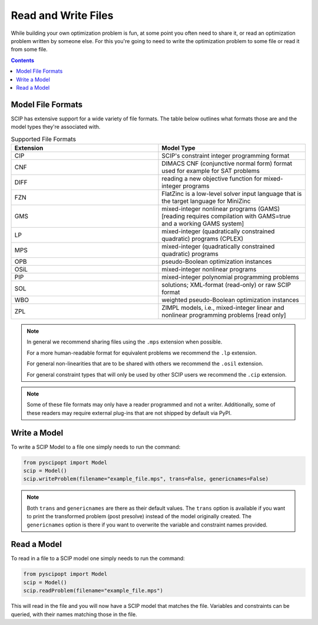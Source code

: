 #####################
Read and Write Files
#####################

While building your own optimization problem is fun, at some point you often need to share it, or
read an optimization problem written by someone else. For this you're going to need to
write the optimization problem to some file or read it from some file.

.. contents:: Contents

Model File Formats
=====================

SCIP has extensive support for a wide variety of file formats. The table below outlines
what formats those are and the model types they're associated with.

.. list-table:: Supported File Formats
  :widths: 25 25
  :align: center
  :header-rows: 1

  * - Extension
    - Model Type
  * - CIP
    - SCIP's constraint integer programming format
  * - CNF
    - DIMACS CNF (conjunctive normal form) format used for example for SAT problems
  * - DIFF
    - reading a new objective function for mixed-integer programs
  * - FZN
    - FlatZinc is a low-level solver input language that is the target language for MiniZinc
  * - GMS
    - mixed-integer nonlinear programs (GAMS) [reading requires compilation with GAMS=true and a working GAMS system]
  * - LP
    - mixed-integer (quadratically constrained quadratic) programs (CPLEX)
  * - MPS
    - mixed-integer (quadratically constrained quadratic) programs
  * - OPB
    - pseudo-Boolean optimization instances
  * - OSiL
    - mixed-integer nonlinear programs
  * - PIP
    - mixed-integer polynomial programming problems
  * - SOL
    - solutions; XML-format (read-only) or raw SCIP format
  * - WBO
    - weighted pseudo-Boolean optimization instances
  * - ZPL
    - ZIMPL models, i.e., mixed-integer linear and nonlinear programming problems [read only]


.. note:: In general we recommend sharing files using the ``.mps`` extension when possible.

  For a more human-readable format for equivalent problems we recommend the ``.lp`` extension.

  For general non-linearities that are to be shared with others we recommend the ``.osil`` extension.

  For general constraint types that will only be used by other SCIP users we recommend the ``.cip`` extension.

.. note:: Some of these file formats may only have a reader programmed and not a writer. Additionally,
  some of these readers may require external plug-ins that are not shipped by default via PyPI.

Write a Model
================

To write a SCIP Model to a file one simply needs to run the command:

.. code-block:: python

  from pyscipopt import Model
  scip = Model()
  scip.writeProblem(filename="example_file.mps", trans=False, genericnames=False)

.. note:: Both ``trans`` and ``genericnames`` are there as their default values. The ``trans``
  option is available if you want to print the transformed problem (post presolve) instead
  of the model originally created. The ``genericnames`` option is there if you want to overwrite
  the variable and constraint names provided.

Read a Model
===============

To read in a file to a SCIP model one simply needs to run the command:

.. code-block:: python

  from pyscipopt import Model
  scip = Model()
  scip.readProblem(filename="example_file.mps")

This will read in the file and you will now have a SCIP model that matches the file.
Variables and constraints can be queried, with their names matching those in the file.
